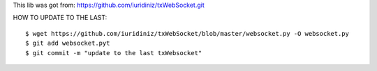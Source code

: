 This lib was got from: https://github.com/iuridiniz/txWebSocket.git

HOW TO UPDATE TO THE LAST::

  $ wget https://github.com/iuridiniz/txWebSocket/blob/master/websocket.py -O websocket.py
  $ git add websocket.pyt
  $ git commit -m "update to the last txWebsocket"